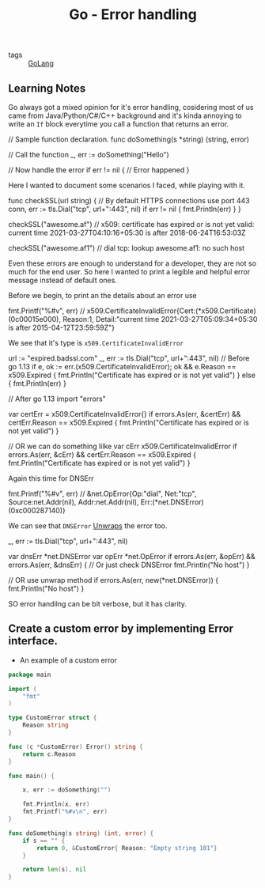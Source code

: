 #+title: Go - Error handling

- tags :: [[file:20200614231014-go.org][GoLang]]

** Learning Notes

Go always got a mixed opinion for it's error handling, cosidering most of us came from Java/Python/C#/C++ background and it's kinda annoying to write an =If= block everytime you call a function that returns an error.

#+begin_example go

// Sample function declaration.
func doSomething(s *string) (string, error)

// Call the function
_, err := doSomething("Hello")

// Now handle the error
if err != nil {
// Error happened
}
#+end_example

Here I wanted to document some scenarios I faced, while playing with it.

#+begin_example go

func checkSSL(url string) {
    // By default HTTPS connections use port 443
    conn, err := tls.Dial("tcp", url+":443", nil)
    if err != nil {
        fmt.Println(err)
    }
}

checkSSL("awesome.af")
// x509: certificate has expired or is not yet valid: current time 2021-03-27T04:10:16+05:30 is after 2018-06-24T16:53:03Z

checkSSL("awesome.af1")
// dial tcp: lookup awesome.af1: no such host


#+end_example

Even these errors are enough to understand for a developer, they are not so much for the end user. So here I wanted to print a legible and helpful error message instead of default ones.

Before we begin, to print an the details about an error use

#+begin_example go
fmt.Printf("%#v\n", err)
// x509.CertificateInvalidError{Cert:(*x509.Certificate)(0c00015e000), Reason:1, Detail:"current time 2021-03-27T05:09:34+05:30 is after 2015-04-12T23:59:59Z"}
#+end_example

We see that it's type is =x509.CertificateInvalidError=

#+begin_example go

url := "expired.badssl.com"
_, err := tls.Dial("tcp", url+":443", nil)
// Before go 1.13
if e, ok := err.(x509.CertificateInvalidError); ok && e.Reason == x509.Expired {
    fmt.Println("Certificate has expired or is not yet valid")
} else {
    fmt.Println(err)
}

// After go 1.13
import "errors"

var certErr = x509.CertificateInvalidError{}
if errors.As(err, &certErr) && certErr.Reason == x509.Expired {
    fmt.Println("Certificate has expired or is not yet valid")
}

// OR we can do something lilke
var cErr x509.CertificateInvalidError
if errors.As(err, &cErr) && certErr.Reason == x509.Expired {
    fmt.Println("Certificate has expired or is not yet valid")
}

#+end_example

Again this time for DNSErr

#+begin_example go
fmt.Printf("%#v\n", err)
// &net.OpError{Op:"dial", Net:"tcp", Source:net.Addr(nil), Addr:net.Addr(nil), Err:(*net.DNSError)(0xc000287140)}
#+end_example


We can see that =DNSError= [[https://github.com/golang/go/blob/master/src/net/net.go][Unwraps]] the error too.

#+begin_example go

_, err := tls.Dial("tcp", url+":443", nil)

var dnsErr *net.DNSError
var opErr *net.OpError
if errors.As(err, &opErr) && errors.As(err, &dnsErr) {   // Or just check DNSError
    fmt.Println("No host")
}

// OR use unwrap method
if errors.As(err, new(*net.DNSError)) {
    fmt.Println("No host")
}

#+end_example

 SO error handilng can be bit verbose, but it has clarity.

** Create a custom error by implementing Error interface.

- An example of a custom error
#+begin_src go
package main

import (
    "fmt"
)

type CustomError struct {
    Reason string
}

func (c *CustomError) Error() string {
    return c.Reason
}

func main() {

    x, err := doSomething("")

    fmt.Println(x, err)
    fmt.Printf("%#v\n", err)
}

func doSomething(s string) (int, error) {
    if s == "" {
        return 0, &CustomError{ Reason: "Empty string 101"}
    }

    return len(s), nil
}
#+end_src

#+RESULTS:
: 0 Empty string
: &main.CustomError{Reason:"Empty string"}
